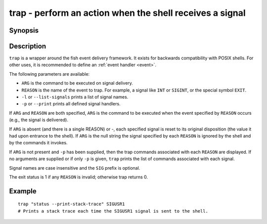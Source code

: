 .. _cmd-trap:

trap - perform an action when the shell receives a signal
=========================================================

Synopsis
--------

.. synopsis::

    trap [OPTIONS] [[ARG] REASON ... ]

Description
-----------

``trap`` is a wrapper around the fish event delivery framework. It exists for backwards compatibility with POSIX shells. For other uses, it is recommended to define an :ref:`event handler <event>`.

The following parameters are available:

- ``ARG`` is the command to be executed on signal delivery.

- ``REASON`` is the name of the event to trap. For example, a signal like ``INT`` or ``SIGINT``, or the special symbol ``EXIT``.

- ``-l`` or ``--list-signals`` prints a list of signal names.

- ``-p`` or ``--print`` prints all defined signal handlers.

If ``ARG`` and ``REASON`` are both specified, ``ARG`` is the command to be executed when the event specified by ``REASON`` occurs (e.g., the signal is delivered).

If ``ARG`` is absent (and there is a single REASON) or -, each specified signal is reset to its original disposition (the value it had upon entrance to the shell).  If ``ARG`` is the null string the signal specified by each ``REASON`` is ignored by the shell and by the commands it invokes.

If ``ARG`` is not present and ``-p`` has been supplied, then the trap commands associated with each ``REASON`` are displayed. If no arguments are supplied or if only ``-p`` is given, ``trap`` prints the list of commands associated with each signal.

Signal names are case insensitive and the ``SIG`` prefix is optional.

The exit status is 1 if any ``REASON`` is invalid; otherwise trap returns 0.

Example
-------



::

    trap "status --print-stack-trace" SIGUSR1
    # Prints a stack trace each time the SIGUSR1 signal is sent to the shell.

